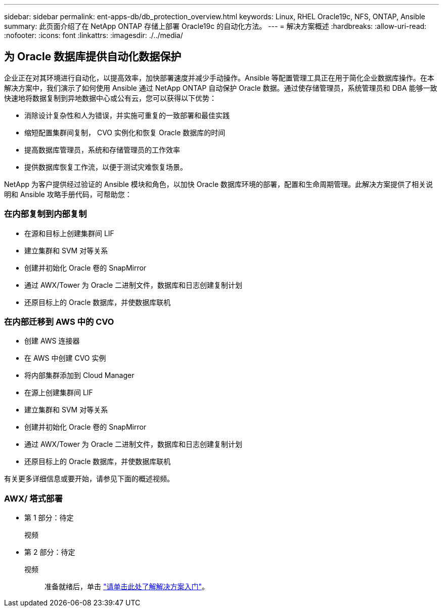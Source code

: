 ---
sidebar: sidebar 
permalink: ent-apps-db/db_protection_overview.html 
keywords: Linux, RHEL Oracle19c, NFS, ONTAP, Ansible 
summary: 此页面介绍了在 NetApp ONTAP 存储上部署 Oracle19c 的自动化方法。 
---
= 解决方案概述
:hardbreaks:
:allow-uri-read: 
:nofooter: 
:icons: font
:linkattrs: 
:imagesdir: ./../media/




== 为 Oracle 数据库提供自动化数据保护

企业正在对其环境进行自动化，以提高效率，加快部署速度并减少手动操作。Ansible 等配置管理工具正在用于简化企业数据库操作。在本解决方案中，我们演示了如何使用 Ansible 通过 NetApp ONTAP 自动保护 Oracle 数据。通过使存储管理员，系统管理员和 DBA 能够一致快速地将数据复制到异地数据中心或公有云，您可以获得以下优势：

* 消除设计复杂性和人为错误，并实施可重复的一致部署和最佳实践
* 缩短配置集群间复制， CVO 实例化和恢复 Oracle 数据库的时间
* 提高数据库管理员，系统和存储管理员的工作效率
* 提供数据库恢复工作流，以便于测试灾难恢复场景。


NetApp 为客户提供经过验证的 Ansible 模块和角色，以加快 Oracle 数据库环境的部署，配置和生命周期管理。此解决方案提供了相关说明和 Ansible 攻略手册代码，可帮助您：



=== 在内部复制到内部复制

* 在源和目标上创建集群间 LIF
* 建立集群和 SVM 对等关系
* 创建并初始化 Oracle 卷的 SnapMirror
* 通过 AWX/Tower 为 Oracle 二进制文件，数据库和日志创建复制计划
* 还原目标上的 Oracle 数据库，并使数据库联机




=== 在内部迁移到 AWS 中的 CVO

* 创建 AWS 连接器
* 在 AWS 中创建 CVO 实例
* 将内部集群添加到 Cloud Manager
* 在源上创建集群间 LIF
* 建立集群和 SVM 对等关系
* 创建并初始化 Oracle 卷的 SnapMirror
* 通过 AWX/Tower 为 Oracle 二进制文件，数据库和日志创建复制计划
* 还原目标上的 Oracle 数据库，并使数据库联机


有关更多详细信息或要开始，请参见下面的概述视频。



=== AWX/ 塔式部署

* 第 1 部分：待定
+
视频::


* 第 2 部分：待定
+
视频:: 准备就绪后，单击 link:db_protection_getting_started.html["请单击此处了解解决方案入门"]。



